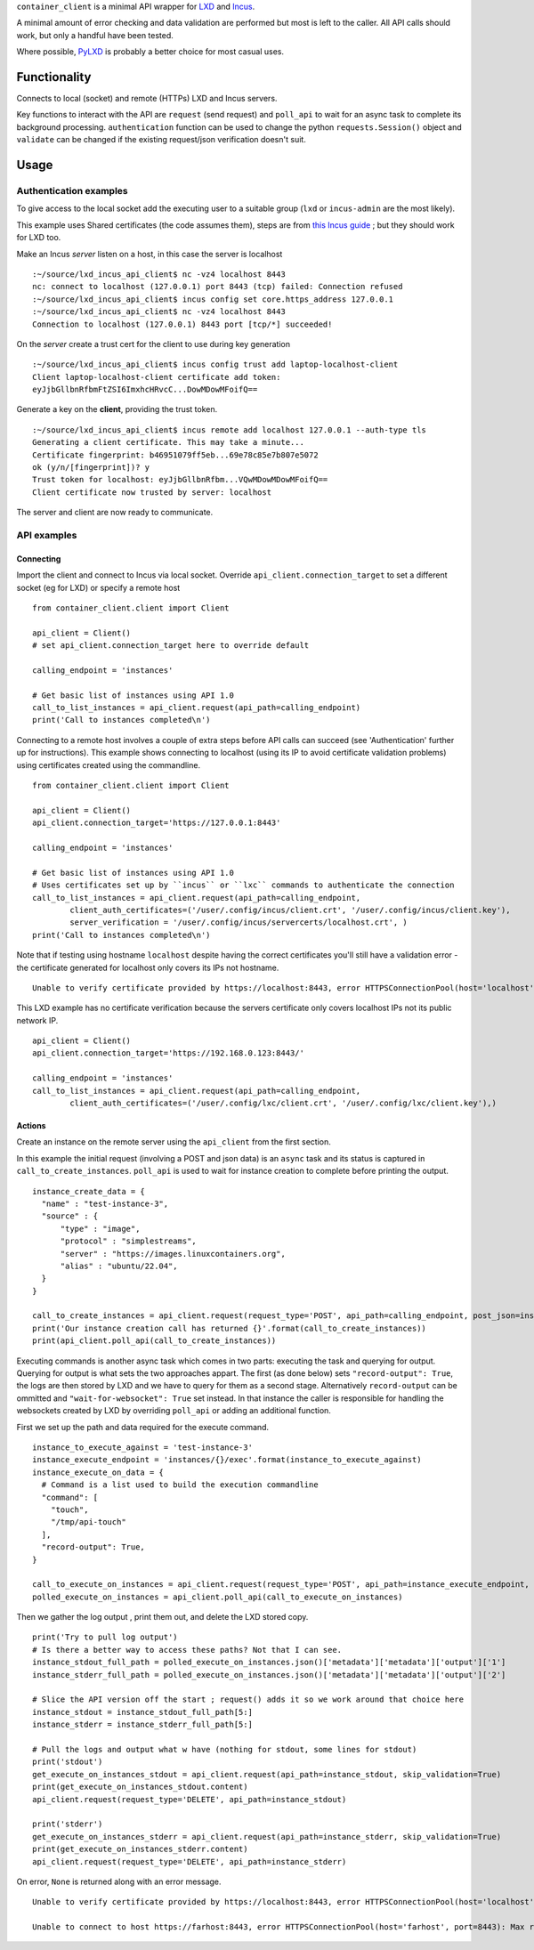 
``container_client`` is a minimal API wrapper for `LXD`_ and `Incus`_.

.. _`LXD`: https://documentation.ubuntu.com/lxd/en/latest/
.. _`Incus`: https://linuxcontainers.org/incus/

A minimal amount of error checking and data validation are performed but most is left to the caller. All API calls should work, but only a handful
have been tested.

Where possible, `PyLXD`_ is probably a better choice for most casual uses.

.. _`PyLXD`: https://pylxd.readthedocs.io/


Functionality
=============

Connects to local (socket) and remote (HTTPs) LXD and Incus servers.

Key functions to interact with the API are ``request`` (send request) and ``poll_api`` to wait for an async task to complete its background processing.
``authentication`` function can be used to change the python ``requests.Session()`` object and ``validate`` can be changed if the existing
request/json verification doesn't suit.


Usage
=====

Authentication examples
-----------------------

To give access to the local socket add the executing user to a suitable group (``lxd`` or ``incus-admin`` are the most likely).

This example uses Shared certificates (the code assumes them), steps are from `this Incus guide`_ ; but they should work for LXD too.

.. _`this Incus guide`: https://linuxcontainers.org/incus/docs/main/howto/server_expose/

Make an Incus *server* listen on a host, in this case the server is localhost

::

  :~/source/lxd_incus_api_client$ nc -vz4 localhost 8443
  nc: connect to localhost (127.0.0.1) port 8443 (tcp) failed: Connection refused
  :~/source/lxd_incus_api_client$ incus config set core.https_address 127.0.0.1
  :~/source/lxd_incus_api_client$ nc -vz4 localhost 8443
  Connection to localhost (127.0.0.1) 8443 port [tcp/*] succeeded!

On the *server* create a trust cert for the client to use during key generation

::

  :~/source/lxd_incus_api_client$ incus config trust add laptop-localhost-client
  Client laptop-localhost-client certificate add token:
  eyJjbGllbnRfbmFtZSI6ImxhcHRvcC...DowMDowMFoifQ==

Generate a key on the **client**, providing the trust token.

::

  :~/source/lxd_incus_api_client$ incus remote add localhost 127.0.0.1 --auth-type tls
  Generating a client certificate. This may take a minute...
  Certificate fingerprint: b46951079ff5eb...69e78c85e7b807e5072
  ok (y/n/[fingerprint])? y
  Trust token for localhost: eyJjbGllbnRfbm...VQwMDowMDowMFoifQ==
  Client certificate now trusted by server: localhost

The server and client are now ready to communicate.


API examples
------------

Connecting
^^^^^^^^^^

Import the client and connect to Incus via local socket. Override ``api_client.connection_target`` to set a different socket (eg for LXD) or specify a
remote host

::

  from container_client.client import Client

  api_client = Client()
  # set api_client.connection_target here to override default

  calling_endpoint = 'instances'

  # Get basic list of instances using API 1.0
  call_to_list_instances = api_client.request(api_path=calling_endpoint)
  print('Call to instances completed\n')


Connecting to a remote host involves a couple of extra steps before API calls can succeed (see 'Authentication' further up for instructions). This
example shows connecting to localhost (using its IP to avoid certificate validation problems) using certificates created using the commandline.

::

  from container_client.client import Client

  api_client = Client()
  api_client.connection_target='https://127.0.0.1:8443'

  calling_endpoint = 'instances'

  # Get basic list of instances using API 1.0
  # Uses certificates set up by ``incus`` or ``lxc`` commands to authenticate the connection
  call_to_list_instances = api_client.request(api_path=calling_endpoint,
          client_auth_certificates=('/user/.config/incus/client.crt', '/user/.config/incus/client.key'),
          server_verification = '/user/.config/incus/servercerts/localhost.crt', )
  print('Call to instances completed\n')

Note that if testing using hostname ``localhost`` despite having the correct certificates you'll still have a validation error - the certificate
generated for localhost only covers its IPs not hostname.

::

  Unable to verify certificate provided by https://localhost:8443, error HTTPSConnectionPool(host='localhost', port=8443): Max retries exceeded with url: /1.0/instances?recursion=2 (Caused by SSLError(SSLCertVerificationError(1, "[SSL: CERTIFICATE_VERIFY_FAILED] certificate verify failed: Hostname mismatch, certificate is not valid for 'localhost'. (_ssl.c:992)")))

This LXD example has no certificate verification because the servers certificate only covers localhost IPs not its public network IP.

::

  api_client = Client()
  api_client.connection_target='https://192.168.0.123:8443/'

  calling_endpoint = 'instances'
  call_to_list_instances = api_client.request(api_path=calling_endpoint,
          client_auth_certificates=('/user/.config/lxc/client.crt', '/user/.config/lxc/client.key'),)



Actions
^^^^^^^

Create an instance on the remote server using the ``api_client`` from the first section.

In this example the initial request (involving a POST and json data) is an ``async`` task and its status is captured in ``call_to_create_instances``.
``poll_api`` is used to wait for instance creation to complete before printing the output.

::

  instance_create_data = {
    "name" : "test-instance-3",
    "source" : {
        "type" : "image",
        "protocol" : "simplestreams",
        "server" : "https://images.linuxcontainers.org",
        "alias" : "ubuntu/22.04",
    }
  }

  call_to_create_instances = api_client.request(request_type='POST', api_path=calling_endpoint, post_json=instance_create_data)
  print('Our instance creation call has returned {}'.format(call_to_create_instances))
  print(api_client.poll_api(call_to_create_instances))

Executing commands is another async task which comes in two parts: executing the task and querying for output. Querying for output is what sets the
two approaches appart. The first (as done below) sets ``"record-output": True``, the logs are then stored by LXD and we have to query for them as a
second stage. Alternatively ``record-output`` can be ommitted and ``"wait-for-websocket": True`` set instead. In that instance the caller is
responsible for handling the websockets created by LXD by overriding ``poll_api`` or adding an additional function.

First we set up the path and data required for the execute command.

::

  instance_to_execute_against = 'test-instance-3'
  instance_execute_endpoint = 'instances/{}/exec'.format(instance_to_execute_against)
  instance_execute_on_data = {
    # Command is a list used to build the execution commandline
    "command": [
      "touch",
      "/tmp/api-touch"
    ],
    "record-output": True,
  }
  
  call_to_execute_on_instances = api_client.request(request_type='POST', api_path=instance_execute_endpoint, post_json=instance_execute_on_data)
  polled_execute_on_instances = api_client.poll_api(call_to_execute_on_instances)
  
Then we gather the log output , print them out, and delete the LXD stored copy.

::

  print('Try to pull log output')
  # Is there a better way to access these paths? Not that I can see.
  instance_stdout_full_path = polled_execute_on_instances.json()['metadata']['metadata']['output']['1']
  instance_stderr_full_path = polled_execute_on_instances.json()['metadata']['metadata']['output']['2']
  
  # Slice the API version off the start ; request() adds it so we work around that choice here
  instance_stdout = instance_stdout_full_path[5:]
  instance_stderr = instance_stderr_full_path[5:]
  
  # Pull the logs and output what w have (nothing for stdout, some lines for stdout)
  print('stdout')
  get_execute_on_instances_stdout = api_client.request(api_path=instance_stdout, skip_validation=True)
  print(get_execute_on_instances_stdout.content)
  api_client.request(request_type='DELETE', api_path=instance_stdout)
  
  print('stderr')
  get_execute_on_instances_stderr = api_client.request(api_path=instance_stderr, skip_validation=True)
  print(get_execute_on_instances_stderr.content)
  api_client.request(request_type='DELETE', api_path=instance_stderr)


On error, ``None`` is returned along with an error message.

::

  Unable to verify certificate provided by https://localhost:8443, error HTTPSConnectionPool(host='localhost', port=8443): Max retries exceeded with url: /1.0/instances?recursion=2 (Caused by SSLError(SSLCertVerificationError(1, '[SSL: CERTIFICATE_VERIFY_FAILED] certificate verify failed: self-signed certificate (_ssl.c:992)')))

  Unable to connect to host https://farhost:8443, error HTTPSConnectionPool(host='farhost', port=8443): Max retries exceeded with url: /1.0/instances?recursion=2 (Caused by NameResolutionError("<urllib3.connection.HTTPSConnection object at 0x7f724b16e610>: Failed to resolve 'farhost' ([Errno -2] Name or service not known)"))

